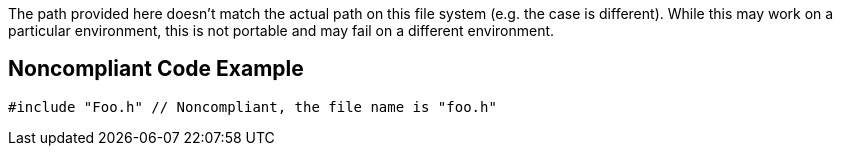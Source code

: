 The path provided here doesn't match the actual path on this file system (e.g. the case is different). While this may work on a particular environment, this is not portable and may fail on a different environment.


== Noncompliant Code Example

----
#include "Foo.h" // Noncompliant, the file name is "foo.h"
----


